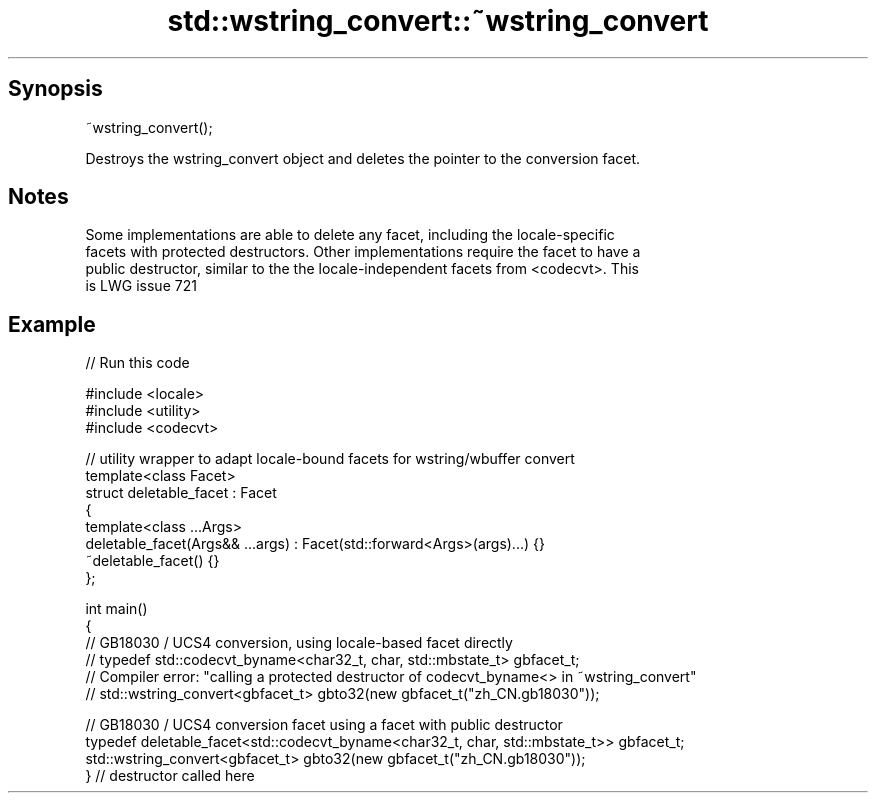 .TH std::wstring_convert::~wstring_convert 3 "Sep  4 2015" "2.0 | http://cppreference.com" "C++ Standard Libary"
.SH Synopsis
   ~wstring_convert();

   Destroys the wstring_convert object and deletes the pointer to the conversion facet.

.SH Notes

   Some implementations are able to delete any facet, including the locale-specific
   facets with protected destructors. Other implementations require the facet to have a
   public destructor, similar to the the locale-independent facets from <codecvt>. This
   is LWG issue 721

.SH Example

   
// Run this code

 #include <locale>
 #include <utility>
 #include <codecvt>

 // utility wrapper to adapt locale-bound facets for wstring/wbuffer convert
 template<class Facet>
 struct deletable_facet : Facet
 {
     template<class ...Args>
     deletable_facet(Args&& ...args) : Facet(std::forward<Args>(args)...) {}
     ~deletable_facet() {}
 };

 int main()
 {
     // GB18030 / UCS4 conversion, using locale-based facet directly
     // typedef std::codecvt_byname<char32_t, char, std::mbstate_t> gbfacet_t;
     // Compiler error: "calling a protected destructor of codecvt_byname<> in ~wstring_convert"
     // std::wstring_convert<gbfacet_t> gbto32(new gbfacet_t("zh_CN.gb18030"));

     // GB18030 / UCS4 conversion facet using a facet with public destructor
     typedef deletable_facet<std::codecvt_byname<char32_t, char, std::mbstate_t>> gbfacet_t;
     std::wstring_convert<gbfacet_t> gbto32(new gbfacet_t("zh_CN.gb18030"));
 } // destructor called here
